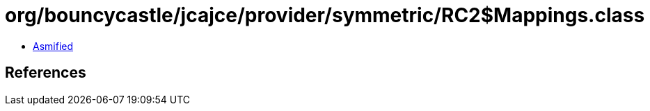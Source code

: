 = org/bouncycastle/jcajce/provider/symmetric/RC2$Mappings.class

 - link:RC2$Mappings-asmified.java[Asmified]

== References

